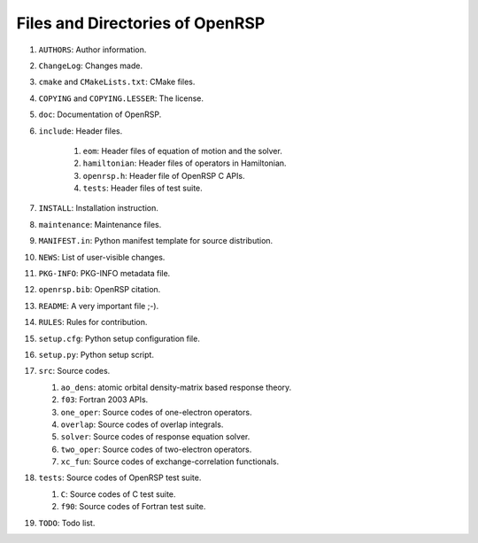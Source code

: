 .. _chapter-openrsp-files:

Files and Directories of OpenRSP
================================

#. ``AUTHORS``: Author information.

#. ``ChangeLog``: Changes made.

#. ``cmake`` and ``CMakeLists.txt``: CMake files.

#. ``COPYING`` and ``COPYING.LESSER``: The license.

#. ``doc``: Documentation of OpenRSP.

#. ``include``: Header files.

    #. ``eom``: Header files of equation of motion and the solver.

    #. ``hamiltonian``: Header files of operators in Hamiltonian.

    #. ``openrsp.h``: Header file of OpenRSP C APIs.

    #. ``tests``: Header files of test suite.

#. ``INSTALL``: Installation instruction.

#. ``maintenance``: Maintenance files.

#. ``MANIFEST.in``: Python manifest template for source distribution.

#. ``NEWS``: List of user-visible changes.

#. ``PKG-INFO``: PKG-INFO metadata file.

#. ``openrsp.bib``: OpenRSP citation.

#. ``README``: A very important file ;-).

#. ``RULES``: Rules for contribution.

#. ``setup.cfg``: Python setup configuration file.

#. ``setup.py``: Python setup script.

#. ``src``: Source codes.

   #. ``ao_dens``: atomic orbital density-matrix based response theory.

   #. ``f03``: Fortran 2003 APIs.

   #. ``one_oper``: Source codes of one-electron operators.

   #. ``overlap``: Source codes of overlap integrals.

   #. ``solver``: Source codes of response equation solver.

   #. ``two_oper``: Source codes of two-electron operators.

   #. ``xc_fun``: Source codes of exchange-correlation functionals.

#. ``tests``: Source codes of OpenRSP test suite.

   #. ``C``: Source codes of C test suite.

   #. ``f90``: Source codes of Fortran test suite.

#. ``TODO``: Todo list.
